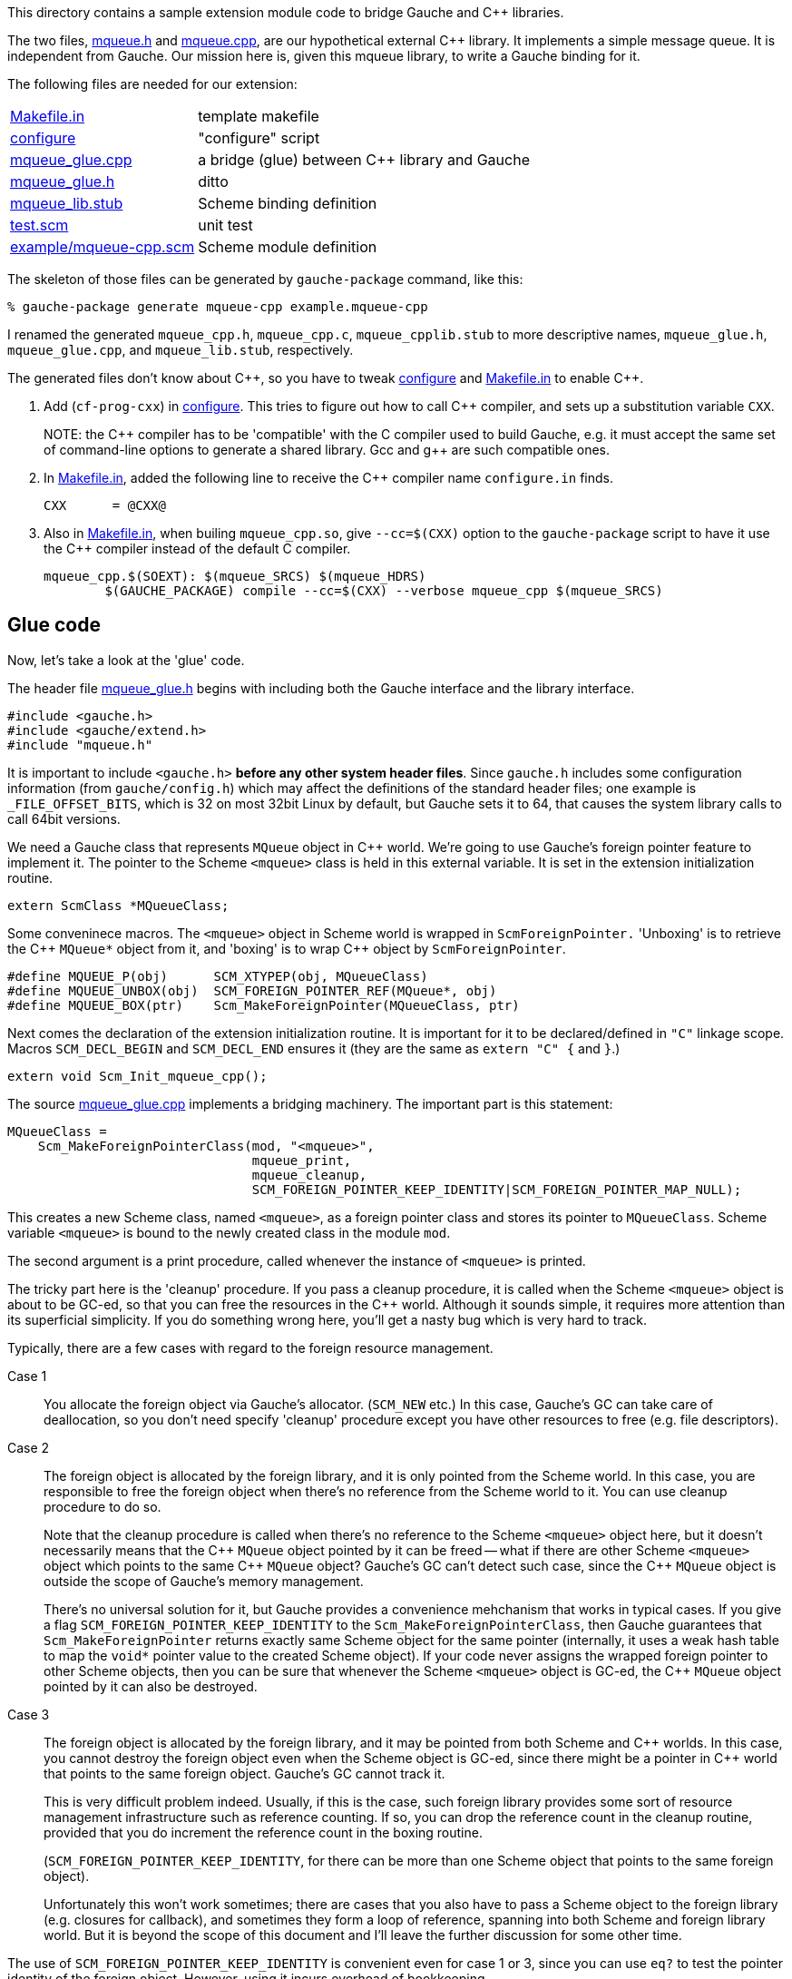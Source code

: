 // some workarounds for words contain `++`
// https://github.com/asciidoctor/asciidoctor/issues/1208
:cpp: C++
:gpp: g++

This directory contains a sample extension module code to bridge
Gauche and {cpp} libraries.

The two files, link:mqueue.h[] and link:mqueue.cpp[], are our hypothetical
external {cpp} library.  It implements a simple message queue.
It is independent from Gauche.   Our mission here is, given this
mqueue library, to write a Gauche binding for it.

The following files are needed for our extension:

[horizontal]
link:Makefile.in[]::		template makefile
link:configure[]::		"configure" script
link:mqueue_glue.cpp[]::	a bridge (glue) between C++ library and Gauche
link:mqueue_glue.h[]::		ditto
link:mqueue_lib.stub[]::	Scheme binding definition
link:test.scm[]::		unit test
link:example/mqueue-cpp.scm[]::	Scheme module definition

The skeleton of those files can be generated by
`gauche-package` command, like this:

[source,console]
----
% gauche-package generate mqueue-cpp example.mqueue-cpp
----

I renamed the generated `mqueue_cpp.h`, `mqueue_cpp.c`, `mqueue_cpplib.stub`
to more descriptive names, `mqueue_glue.h`, `mqueue_glue.cpp`,
and `mqueue_lib.stub`, respectively.

The generated files don't know about {cpp}, so you have to tweak link:configure[]
and link:Makefile.in[] to enable {cpp}.

1. Add (`cf-prog-cxx`) in link:configure[].  This tries to figure out how
to call {cpp} compiler, and sets up a substitution variable `CXX`.
+
+NOTE:+ the {cpp} compiler has to be 'compatible' with the C
compiler used to build Gauche, e.g. it must accept the
same set of command-line options to generate a shared
library.  Gcc and {gpp} are such compatible ones.

2. In link:Makefile.in[], added the following line to receive the {cpp}
compiler name `configure.in` finds.
+
[source,Makefile]
----
CXX      = @CXX@
----

3. Also in link:Makefile.in[], when builing `mqueue_cpp.so`, give `--cc=$(CXX)`
option to the `gauche-package` script to have it use the {cpp} compiler
instead of the default C compiler.
+
[source,Makefile]
----
mqueue_cpp.$(SOEXT): $(mqueue_SRCS) $(mqueue_HDRS)
        $(GAUCHE_PACKAGE) compile --cc=$(CXX) --verbose mqueue_cpp $(mqueue_SRCS)
----


== Glue code

Now, let's take a look at the 'glue' code.

The header file link:mqueue_glue.h[] begins with including both the Gauche
interface and the library interface.

[source,c++]
----
#include <gauche.h>
#include <gauche/extend.h>
#include "mqueue.h"
----

It is important to include `+<gauche.h>+` *before any other system
header files*.  Since `gauche.h` includes some configuration
information (from `gauche/config.h`) which may affect the definitions
of the standard header files; one example is `_FILE_OFFSET_BITS`,
which is 32 on most 32bit Linux by default, but Gauche sets it to 64,
that causes the system library calls to call 64bit versions.

We need a Gauche class that represents `MQueue` object in {cpp} world.
We're going to use Gauche's foreign pointer feature to implement it.
The pointer to the Scheme `<mqueue>` class is held in this external
variable.  It is set in the extension initialization routine.

[source,c++]
----
extern ScmClass *MQueueClass;
----

Some conveninece macros.  The `<mqueue>` object in Scheme world is
wrapped in `ScmForeignPointer.`  'Unboxing' is to retrieve the {cpp}
`+MQueue*+` object from it, and 'boxing' is to wrap {cpp} object by
`ScmForeignPointer`.

[source,c++]
----
#define MQUEUE_P(obj)      SCM_XTYPEP(obj, MQueueClass)
#define MQUEUE_UNBOX(obj)  SCM_FOREIGN_POINTER_REF(MQueue*, obj)
#define MQUEUE_BOX(ptr)    Scm_MakeForeignPointer(MQueueClass, ptr)
----

Next comes the declaration of the extension initialization routine.
It is important for it to be declared/defined in `"C"` linkage scope.
Macros `SCM_DECL_BEGIN` and `SCM_DECL_END` ensures it (they are the same
as `extern "C" {` and `}`.)

[source,c++]
----
extern void Scm_Init_mqueue_cpp();
----

The source link:mqueue_glue.cpp[] implements a bridging machinery.  The
important part is this statement:

[source,c++]
----
MQueueClass =
    Scm_MakeForeignPointerClass(mod, "<mqueue>",
                                mqueue_print,
                                mqueue_cleanup,
                                SCM_FOREIGN_POINTER_KEEP_IDENTITY|SCM_FOREIGN_POINTER_MAP_NULL);
----

This creates a new Scheme class, named `<mqueue>`, as a foreign pointer
class and stores its pointer to `MQueueClass`.  Scheme variable `<mqueue>`
is bound to the newly created class in the module `mod`.

The second argument is a print procedure, called whenever the
instance of `<mqueue>` is printed.

The tricky part here is the 'cleanup' procedure.  If you pass
a cleanup procedure, it is called when the Scheme `<mqueue>` object
is about to be GC-ed, so that you can free the resources in the {cpp}
world.  Although it sounds simple, it requires more attention than
its superficial simplicity.  If you do something wrong here,
you'll get a nasty bug which is very hard to track.

Typically, there are a few cases with regard to the foreign resource
management.

Case 1::
You allocate the foreign object via Gauche's allocator.
(`SCM_NEW` etc.)   In this case, Gauche's GC can take care
of deallocation, so you don't need specify 'cleanup' procedure
except you have other resources to free (e.g. file descriptors).

anchor:frm-case-2[]Case 2::
The foreign object is allocated by the foreign library, and
it is only pointed from the Scheme world.  In this case,
you are responsible to free the foreign object when there's
no reference from the Scheme world to it.  You can use cleanup
procedure to do so.
+
Note that the cleanup procedure is called when there's
no reference to the Scheme `<mqueue>` object here, but it doesn't
necessarily means that the {cpp} `MQueue` object pointed by it can be
freed -- what if there are other Scheme `<mqueue>` object which
points to the same {cpp} `MQueue` object?  Gauche's GC can't detect
such case, since the {cpp} `MQueue` object is outside the scope
of Gauche's memory management.
+
There's no universal solution for it, but Gauche provides a
convenience mehchanism that works in typical cases.  If you
give a flag `SCM_FOREIGN_POINTER_KEEP_IDENTITY` to the
`Scm_MakeForeignPointerClass`, then Gauche guarantees that
`Scm_MakeForeignPointer` returns exactly same Scheme object
for the same pointer (internally, it uses a weak hash table to
map the `+void*+` pointer value to the created Scheme object).
If your code never assigns the wrapped foreign pointer to
other Scheme objects, then you can be sure that whenever the
Scheme `<mqueue>` object is GC-ed, the {cpp} `MQueue` object pointed
by it can also be destroyed.

Case 3::
The foreign object is allocated by the foreign library, and
it may be pointed from both Scheme and {cpp} worlds.  In this case,
you cannot destroy the foreign object even when the Scheme
object is GC-ed, since there might be a pointer in {cpp} world
that points to the same foreign object.  Gauche's GC cannot
track it.
+
This is very difficult problem indeed.  Usually, if this is
the case, such foreign library provides some sort of resource
management infrastructure such as reference counting.  If so,
you can drop the reference count in the cleanup routine,
provided that you do increment the reference count in the
boxing routine.
+
(`SCM_FOREIGN_POINTER_KEEP_IDENTITY`, for there can be more than
one Scheme object that points to the same foreign object).
+
Unfortunately this won't work sometimes; there are cases that
you also have to pass a Scheme object to the foreign library
(e.g. closures for callback), and sometimes they form a loop
of reference, spanning into both Scheme and foreign library
world.  But it is beyond the scope of this document and I'll
leave the further discussion for some other time.


The use of `SCM_FOREIGN_POINTER_KEEP_IDENTITY` is convenient even
for case 1 or 3, since you can use `eq?` to test the pointer identity
of the foreign object.  However, using it incurs overhead of
bookkeeping.

The other flag, `SCM_FOREIGN_POINTER_MAP_NULL`, is a convenience flag.
If you specify this flag, `Scm_MakeForeignPointer` returns `SCM_FALSE`
if `NULL` is given.  It is handy if you call a foreign routine that
may return `NULL`; with this flag, such case can be seen from
Scheme as if the foreign routine returned Scheme `#f`.
(Be careful, however, that when you use this flag, you cannot assume
the returned value of `Scm_MakeForeignPointer(KLASS, PTR)` is the
instance of `KLASS`.  If you play with the returned value in C code
you have to check its type.)


== Stub code

The link:mqueue_lib.stub[] file binds the Scheme procedures and the foreign
library functions.

The `define-type` directive tells the stub generator about the `<mqueue>`
class you create in this extension.

[source,scheme]
----
(define-type <mqueue> "MQueue*" "mqueue"
  "MQUEUE_P" "MQUEUE_UNBOX" "MQUEUE_BOX")
----

The arguments are: Scheme name, C type name, description (used in
error messages), C function or macro to check the type, an unboxer,
and a boxer.

NOTE: I'm planning to have better way to define foreign types.
Consider this `define-type` as temporary solution.

The `define-cproc` directive defines the foreign function interface:

[source,scheme]
----
(define-cproc SCHEME-NAME (ARGSPEC ...) ::RETURN-TYPE
  CLAUSE ...)
----

`SCHEME-NAME` becomes the name of the Scheme function.  `ARGSPEC`
specifies the arguments and its type.

----
ARGSPEC := name::type
----

To see the exact meanings of type and how it is mapped in the
C world, peek the source of `src/genstub` (search "Type handling").
You can use `&rest`, `&optional` and `&keyword` a la Common Lisp.

`::RETURN-TYPE` specifies what type of value the function body
returns.  If the function doesn't need to generate a value,
specify `::<void>`.  The Scheme function returns `#<undef>` then.
If the function generates a `ScmObj` value, you can omit `::RETURN-TYPE`;
or give `::<top>`.   If you give other types, such as `::<int>`,
the stub generator can generate a code to convert C `int` to
Scheme `integer`.

`CLAUSE` gives the information about how to call the C stuff.
There are quite a few clauses you can put here, but the most
simple ones are the followings:

[source,scheme]
----
(call C-function-name)
----

[source,scheme]
----
(expr C-expression)
----

You have to have either one of these.

`CALL` clause generates a code that calls a function given by
`C-function-name`, with the arguments specified in `ARGSPEC`.
If the Scheme calling convention matches the C function, this
is the easiest way.  If return-type is given, the returned value
is boxed accordingly.  If return-type is omitted, the C function
must return `ScmObj`, which is returned from the Scheme function as is.
If the C function doesn't return a value, return-type must be `::<void>`.

`EXPR` clause allows you to specify a C expression instead.
The result of expression is boxed accordingly if return-type
is specified.

For more details, check out the stub files included in the
Gauche source tree.

Other clause type worth to mention here is `catch` clause.
It handles {cpp} exceptions.

Gauche has its own exception handling system, and although both
can coexist, it is not allowed that one nonlocal exit jumps the
dynamic environment of the other.  For example, Suppose you call {cpp}
function (2) from Scheme (1), which in turn calls Scheme function (3),
which calls {cpp} function (4), which calls {cpp} function (5).
And the {cpp} function (5) raised an exception.

   Scheme(1) --> C++(2) --> Scheme(3) --> C++(4) --> C++(5)
                                                        throw!

It is fine as far as the exception is caught within (5) or (4).

   Scheme(1) --> C++(2) --> Scheme(3) --> C++(4) --> C++(5)
                                           catch <----- throw


However, it is not allowed to catch the exception in the function (2),
since it will jump the Gauche's exception frame set up for Scheme (3).

   Scheme(1) --> C++(2) --> Scheme(3) --> C++(4) --> C++(5)
                   catch <----------------------------- throw

This fact mandates that if you call a {cpp} function that may throw
an exception, you have to catch it within the stub routine.
The typical way is to convert the caught exception to Gauche's
exception.  The Gauche's exception can then be caught in Scheme's
`guard` form.

   Scheme(1) --> C++(2) --> Scheme(3) --> C++(4) --> C++(5)
                                            catch <---- throw
                              guard <----- raise

For the convenience, you can write a `catch` spec within the stub
description, such as this:

[source,scheme]
----
(define-cproc mqueue-pop! (mq::<mqueue>) ::<const-cstring>
  (expr "mq->popMessage().c_str()")
  (catch ("MQueueException& e"
          "Scm_Error(\"mqueue-pop!: %s\", e.reason.c_str());")))
----

The `catch` spec causes the body of stub function to be surrounded
by try, and appropriate catch clauses to be generated.  The generated
code roughly will be something like this:

[source,c++]
----
try {
  const char* result;
  result = mq->popMessage().c_str();
  return SCM_MAKE_STR_COPYING(result);
}
catch (MQueueException& e) {
  Scm_Error("mqueue-pop!: %s", e.reason.c_str());
}
catch (std::exception& e) {
  Scm_Error("mqueue-pop!: %s", e.what());
}
catch (...) {
  Scm_Error("C++ exception is thrown in mqueue-pop!");
}
----

Note that mere existence of `catch` spec causes the last two
catch clause (`std::exception` and `+...+`) to be generated.


== Caveats

Be always careful about the ownership of resources.  If you're
within Gauche's world, most things are taken care of by its garbage
collector.  But once you step into the foreign land, it's up
to you again to make sure all resources are managed.

Especially, make sure the memory owned by Gauche is always visible
from Gauche.  For example, if you specify `<const-cstring>` in the
argument type, Gauche converts Scheme string to NUL-terminated
C string, but Gauche still owns the resulted string.  So, if the
foreign function retains the passed pointer within itself, such as
this fictious code:

[source,c++]
----
/* foreign code */
static const char *ss;

void foo(const char *s)
{
  ss = s;
}
----

Then, it is wrong to write a stub function like this:

[source,scheme]
----
;; stub function
(define-cproc foo (s::<const-cstring>) ::<void>
  (call "foo"))
----

It compiles, but the string passed to `foo` is stored
in the location that Gauche doesn't know, so later the string body
is GC-ed, leaving the foreign pointer dangling.

The more subtle case is to pass the foreign object pointer, which
itself is allocated via foreign allocator, to the foreign function.
If we adopt the <<#frm-case-2,Case 2>> scheme described above, the foreign object
would be destroyed when its wrapping Scheme object is GC-ed, even
if the foreign object itself isn't allocated by Gauche.
